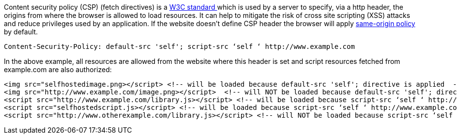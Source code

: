 Content security policy (CSP) (fetch directives) is a https://www.w3.org/TR/CSP3/[W3C standard ] which is used by a server to specify, via a http header, the origins from where the browser is allowed to load resources. It can help to mitigate the risk of cross site scripting (XSS) attacks and reduce privileges used by an application. If the website doesn't define CSP header the browser will apply https://developer.mozilla.org/en-US/docs/Web/Security/Same-origin_policy[same-origin policy] by default.

----
Content-Security-Policy: default-src 'self'; script-src ‘self ‘ http://www.example.com
----

In the above example, all resources are allowed from the website where this header is set and script resources fetched from example.com are also authorized:

----
<img src="selfhostedimage.png></script> <!-- will be loaded because default-src 'self'; directive is applied  -->
<img src="http://www.example.com/image.png></script>  <!-- will NOT be loaded because default-src 'self'; directive is applied  -->
<script src="http://www.example.com/library.js></script> <!-- will be loaded because script-src ‘self ‘ http://www.example.comdirective is applied  -->
<script src="selfhostedscript.js></script> <!-- will be loaded because script-src ‘self ‘ http://www.example.com directive is applied  -->
<script src="http://www.otherexample.com/library.js></script> <!-- will NOT be loaded because script-src ‘self ‘ http://www.example.comdirective is applied  -->
----
